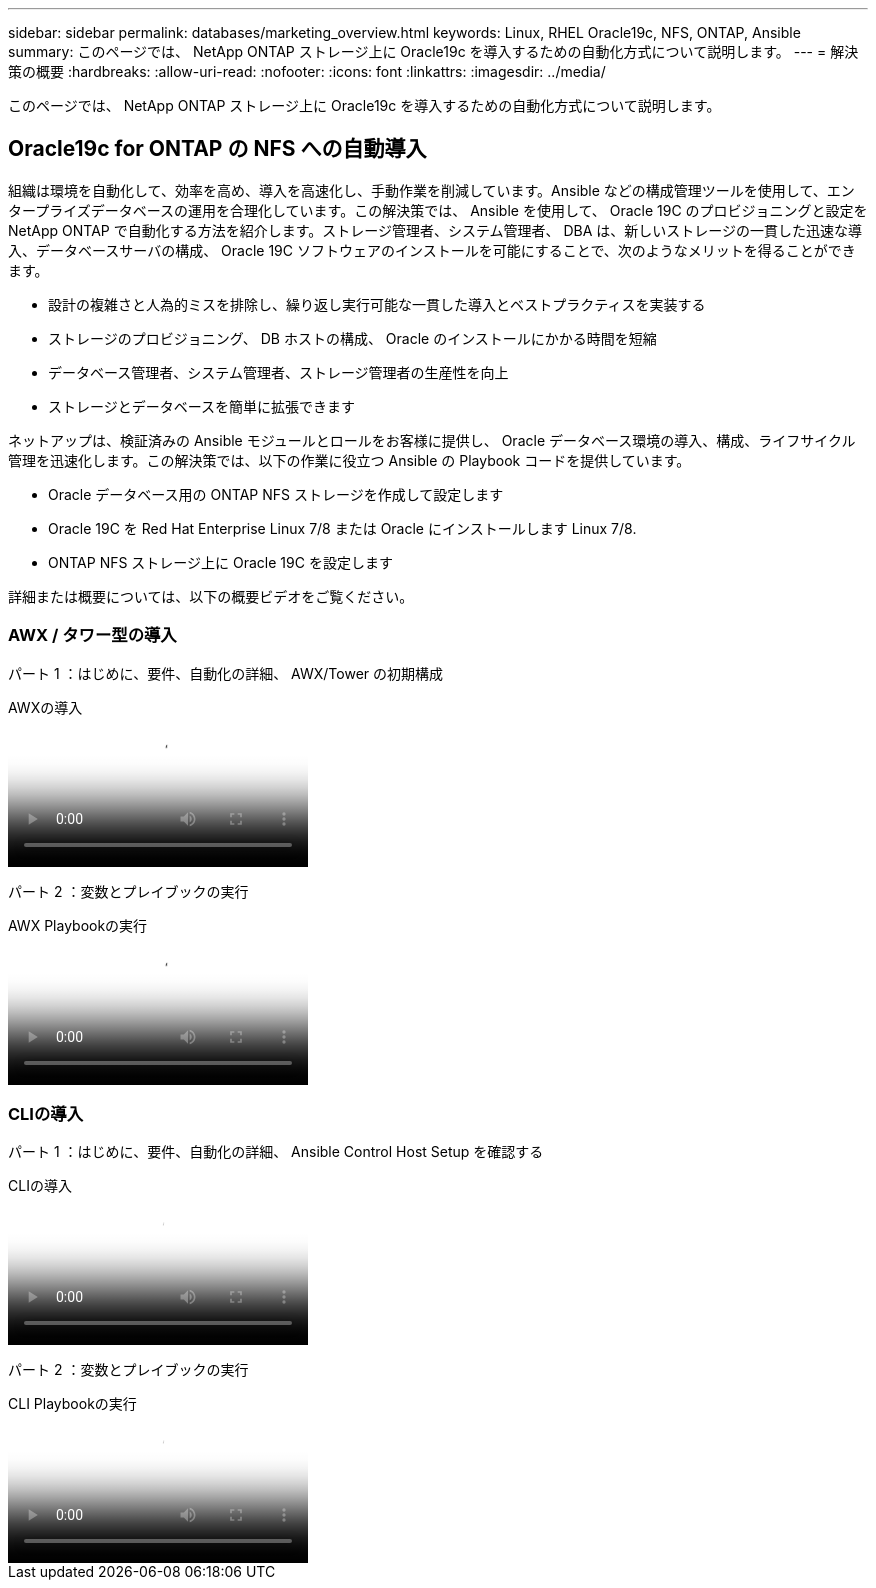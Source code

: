 ---
sidebar: sidebar 
permalink: databases/marketing_overview.html 
keywords: Linux, RHEL Oracle19c, NFS, ONTAP, Ansible 
summary: このページでは、 NetApp ONTAP ストレージ上に Oracle19c を導入するための自動化方式について説明します。 
---
= 解決策の概要
:hardbreaks:
:allow-uri-read: 
:nofooter: 
:icons: font
:linkattrs: 
:imagesdir: ../media/


[role="lead"]
このページでは、 NetApp ONTAP ストレージ上に Oracle19c を導入するための自動化方式について説明します。



== Oracle19c for ONTAP の NFS への自動導入

組織は環境を自動化して、効率を高め、導入を高速化し、手動作業を削減しています。Ansible などの構成管理ツールを使用して、エンタープライズデータベースの運用を合理化しています。この解決策では、 Ansible を使用して、 Oracle 19C のプロビジョニングと設定を NetApp ONTAP で自動化する方法を紹介します。ストレージ管理者、システム管理者、 DBA は、新しいストレージの一貫した迅速な導入、データベースサーバの構成、 Oracle 19C ソフトウェアのインストールを可能にすることで、次のようなメリットを得ることができます。

* 設計の複雑さと人為的ミスを排除し、繰り返し実行可能な一貫した導入とベストプラクティスを実装する
* ストレージのプロビジョニング、 DB ホストの構成、 Oracle のインストールにかかる時間を短縮
* データベース管理者、システム管理者、ストレージ管理者の生産性を向上
* ストレージとデータベースを簡単に拡張できます


ネットアップは、検証済みの Ansible モジュールとロールをお客様に提供し、 Oracle データベース環境の導入、構成、ライフサイクル管理を迅速化します。この解決策では、以下の作業に役立つ Ansible の Playbook コードを提供しています。

* Oracle データベース用の ONTAP NFS ストレージを作成して設定します
* Oracle 19C を Red Hat Enterprise Linux 7/8 または Oracle にインストールします Linux 7/8.
* ONTAP NFS ストレージ上に Oracle 19C を設定します


詳細または概要については、以下の概要ビデオをご覧ください。



=== AWX / タワー型の導入

パート 1 ：はじめに、要件、自動化の詳細、 AWX/Tower の初期構成

.AWXの導入
video::d844a9c3-4eb3-4512-bf21-b01200f09f66[panopto]
パート 2 ：変数とプレイブックの実行

.AWX Playbookの実行
video::6da1b960-e1c9-4950-b750-b01200f0bdfa[panopto]


=== CLIの導入

パート 1 ：はじめに、要件、自動化の詳細、 Ansible Control Host Setup を確認する

.CLIの導入
video::373e7f2a-c101-4292-a3e4-b01200f0d078[panopto]
パート 2 ：変数とプレイブックの実行

.CLI Playbookの実行
video::d58ebdb0-8bac-4ef9-b4d1-b01200f95047[panopto]